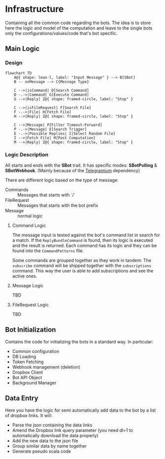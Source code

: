 * Infrastructure

Containing all the common code regarding the bots.
The idea is to store here the logic and model of the computation and leave to the single bots only the configurations/values/code that's bot specific.

** Main Logic
***  Design

#+begin_src mermaid
  flowchart TD
      A@{ shape: lean-l, label: "Input Message" } --> B[SBot]
      B -- onMessage --> C{Message Type}

      C -->|isCommand| D[Search Command]
      D -.->|Command| G[Execute Command]
      G -->|Reply| Z@{ shape: framed-circle, label: "Stop" }

      C -->|isFileRequest| F[Search File]
      F -.->|File| H[Fetch File]
      H -->|Reply| Z@{ shape: framed-circle, label: "Stop" }

      C -->|Message| P[Filter Timeout-Forward]
      P -.->|Message| E[Search Trigger]
      E -.->|Possible Replies| I[Select Random File]
      I -->|Fetch File| M[Post Computation]
      M -->|Reply| Z@{ shape: framed-circle, label: "Stop" }
#+end_src

*** Logic Description

All starts and ends with the *SBot* trait.
It has specific modes: *SBotPolling* & *SBotWebhook*. (Mainly because of the [[https://github.com/apimorphism/telegramium][Telegramium]] dependency)

There are different logic based on the type of message:
- Commands :: Messages that starts with `/`
- FileRequest :: Messages that starts with the bot prefix
- Message :: normal logic

**** Command Logic

The message input is tested against the bot's command list in search for a match.
If the ~ReplyBundleCommand~ is found, then its logic is executed and the result is returned.
Each command has its logic and they can be found into the ~CommandPatterns~ file.

Some commands are grouped together as they work in tandem:
The ~subscribe~ command will be shipped together with the ~subscriptions~ command. This way the user is able to add subscriptions and see the active ones.

**** Message Logic

TBD

**** FileRequest Logic

TBD

** Bot Initialization

Contains the code for initializing the bots in a standard way.
In particular:
- Common configuration
- DB Loading
- Token Fetching
- Webhook management (deletion)
- Dropbox Client
- Bot API Object
- Background Manager

** Data Entry

Here you have the logic for semi automatically add data to the bot by a list of dropbox links.
It will:
- Parse the json containing the data links
- Amend the Dropbox link query parameter (you need dl=1 to automatically download the data properly)
- Add the new data to the json file
- Group similar data by name together
- Generate pseudo scala code
